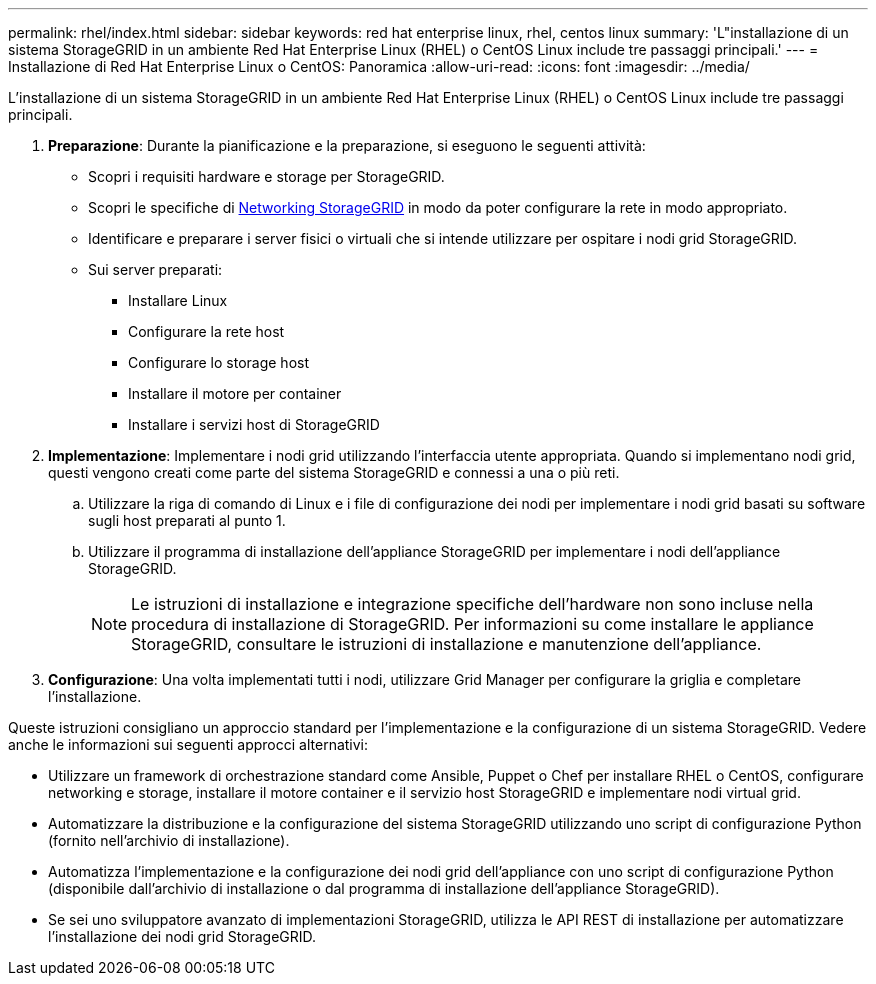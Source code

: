 ---
permalink: rhel/index.html 
sidebar: sidebar 
keywords: red hat enterprise linux, rhel, centos linux 
summary: 'L"installazione di un sistema StorageGRID in un ambiente Red Hat Enterprise Linux (RHEL) o CentOS Linux include tre passaggi principali.' 
---
= Installazione di Red Hat Enterprise Linux o CentOS: Panoramica
:allow-uri-read: 
:icons: font
:imagesdir: ../media/


[role="lead"]
L'installazione di un sistema StorageGRID in un ambiente Red Hat Enterprise Linux (RHEL) o CentOS Linux include tre passaggi principali.

. *Preparazione*: Durante la pianificazione e la preparazione, si eseguono le seguenti attività:
+
** Scopri i requisiti hardware e storage per StorageGRID.
** Scopri le specifiche di xref:../network/index.adoc[Networking StorageGRID] in modo da poter configurare la rete in modo appropriato.
** Identificare e preparare i server fisici o virtuali che si intende utilizzare per ospitare i nodi grid StorageGRID.
** Sui server preparati:
+
*** Installare Linux
*** Configurare la rete host
*** Configurare lo storage host
*** Installare il motore per container
*** Installare i servizi host di StorageGRID




. *Implementazione*: Implementare i nodi grid utilizzando l'interfaccia utente appropriata. Quando si implementano nodi grid, questi vengono creati come parte del sistema StorageGRID e connessi a una o più reti.
+
.. Utilizzare la riga di comando di Linux e i file di configurazione dei nodi per implementare i nodi grid basati su software sugli host preparati al punto 1.
.. Utilizzare il programma di installazione dell'appliance StorageGRID per implementare i nodi dell'appliance StorageGRID.
+

NOTE: Le istruzioni di installazione e integrazione specifiche dell'hardware non sono incluse nella procedura di installazione di StorageGRID. Per informazioni su come installare le appliance StorageGRID, consultare le istruzioni di installazione e manutenzione dell'appliance.



. *Configurazione*: Una volta implementati tutti i nodi, utilizzare Grid Manager per configurare la griglia e completare l'installazione.


Queste istruzioni consigliano un approccio standard per l'implementazione e la configurazione di un sistema StorageGRID. Vedere anche le informazioni sui seguenti approcci alternativi:

* Utilizzare un framework di orchestrazione standard come Ansible, Puppet o Chef per installare RHEL o CentOS, configurare networking e storage, installare il motore container e il servizio host StorageGRID e implementare nodi virtual grid.
* Automatizzare la distribuzione e la configurazione del sistema StorageGRID utilizzando uno script di configurazione Python (fornito nell'archivio di installazione).
* Automatizza l'implementazione e la configurazione dei nodi grid dell'appliance con uno script di configurazione Python (disponibile dall'archivio di installazione o dal programma di installazione dell'appliance StorageGRID).
* Se sei uno sviluppatore avanzato di implementazioni StorageGRID, utilizza le API REST di installazione per automatizzare l'installazione dei nodi grid StorageGRID.

